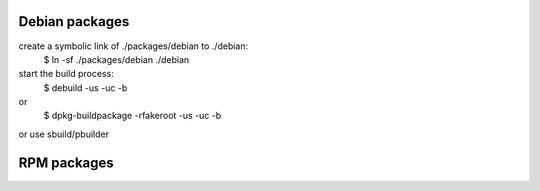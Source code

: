 Debian packages
===============

create a symbolic link of ./packages/debian to ./debian:
 $ ln -sf ./packages/debian ./debian

start the build process:
 $ debuild -us -uc -b
or
 $ dpkg-buildpackage -rfakeroot -us -uc -b
or use sbuild/pbuilder
 


RPM packages
============
